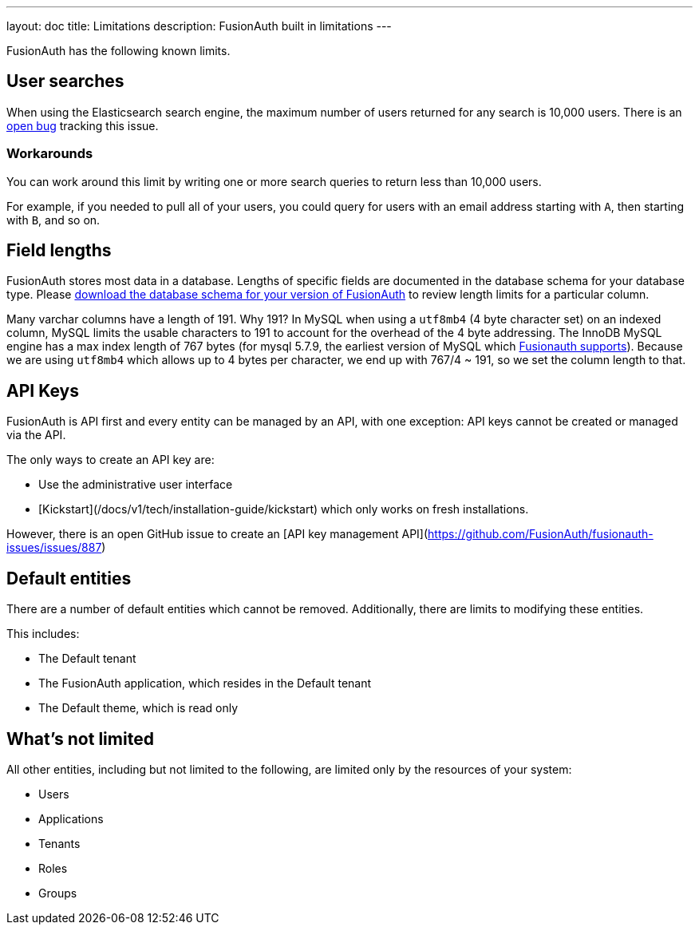 ---
layout: doc
title: Limitations
description: FusionAuth built in limitations
---

FusionAuth has the following known limits.

== User searches

When using the Elasticsearch search engine, the maximum number of users returned for any search is 10,000 users. There is an https://github.com/FusionAuth/fusionauth-issues/issues/494[open bug] tracking this issue.

=== Workarounds

You can work around this limit by writing one or more search queries to return less than 10,000 users. 

For example, if you needed to pull all of your users, you could query for users with an email address starting with `A`, then starting with `B`, and so on.

== Field lengths

FusionAuth stores most data in a database. Lengths of specific fields are documented in the database schema for your database type. Please link:/direct-download[download the database schema for your version of FusionAuth] to review length limits for a particular column.

Many varchar columns have a length of 191. Why 191? In MySQL when using a `utf8mb4` (4 byte character set) on an indexed column, MySQL limits the usable characters to 191 to account for the overhead of the 4 byte addressing. The InnoDB MySQL engine has a max index length of 767 bytes (for mysql 5.7.9, the earliest version of MySQL which link:/docs/v1/tech/installation-guide/system-requirements[Fusionauth supports]). Because we are using `utf8mb4` which allows up to 4 bytes per character, we end up with 767/4 ~ 191, so we set the column length to that.

== API Keys

FusionAuth is API first and every entity can be managed by an API, with one exception: API keys cannot be created or managed via the API.

The only ways to create an API key are:

* Use the administrative user interface
* [Kickstart](/docs/v1/tech/installation-guide/kickstart) which only works on fresh installations.

However, there is an open GitHub issue to create an [API key management API](https://github.com/FusionAuth/fusionauth-issues/issues/887)

== Default entities

There are a number of default entities which cannot be removed. Additionally, there are limits to modifying these entities.

This includes:

* The Default tenant
* The FusionAuth application, which resides in the Default tenant
* The Default theme, which is read only

== What's not limited

All other entities, including but not limited to the following, are limited only by the resources of your system:

* Users
* Applications
* Tenants
* Roles
* Groups

